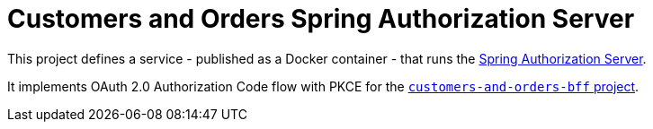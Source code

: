 = Customers and Orders Spring Authorization Server

This project defines a service - published as a Docker container - that runs the https://spring.io/projects/spring-authorization-server[Spring Authorization Server].

It implements OAuth 2.0 Authorization Code flow with PKCE for the https://github.com/cer/customers-and-orders-bff[`customers-and-orders-bff` project].